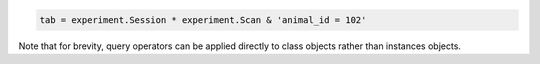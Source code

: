 
.. code:: python

    tab = experiment.Session * experiment.Scan & 'animal_id = 102'

Note that for brevity, query operators can be applied directly to class objects rather than instances objects.

